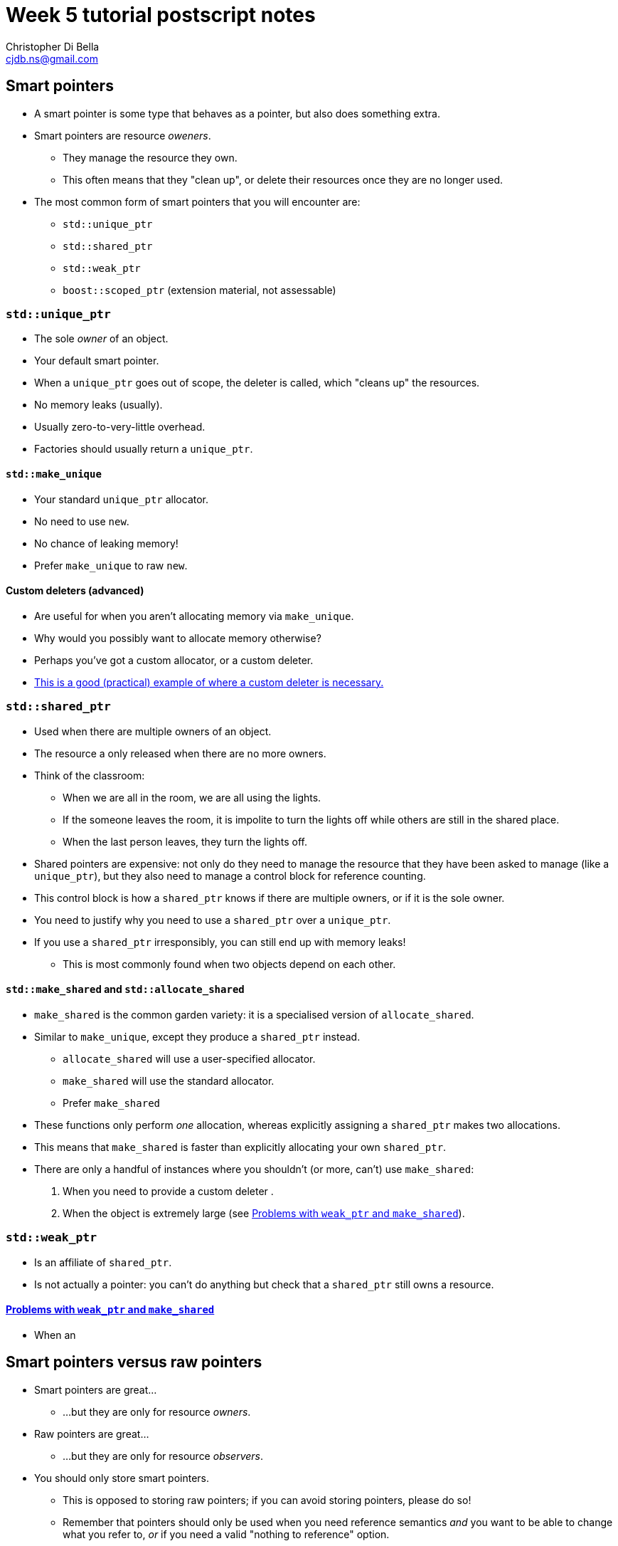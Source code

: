 Week 5 tutorial postscript notes
================================
:Author: Christopher Di Bella
:Email: cjdb.ns@gmail.com
:Date: 2016/08/03
:Revision: 1
:cpp: C++

== Smart pointers
* A smart pointer is some type that behaves as a pointer, but also does something extra.
* Smart pointers are resource _oweners_.
   ** They manage the resource they own.
   ** This often means that they "clean up", or delete their resources once they are no longer used.
* The most common form of smart pointers that you will encounter are:
   ** `std::unique_ptr`
   ** `std::shared_ptr`
   ** `std::weak_ptr`
   ** `boost::scoped_ptr` (extension material, not assessable)

=== `std::unique_ptr`
* The sole _owner_ of an object.
* Your default smart pointer.
* When a `unique_ptr` goes out of scope, the deleter is called, which "cleans up" the resources.
* No memory leaks (usually).
* Usually zero-to-very-little overhead.
* Factories should usually return a `unique_ptr`.

==== `std::make_unique`
* Your standard `unique_ptr` allocator.
* No need to use `new`.
* No chance of leaking memory!
* Prefer `make_unique` to raw `new`.

==== Custom deleters (advanced)
* Are useful for when you aren't allocating memory via `make_unique`.
* Why would you possibly want to allocate memory otherwise?
* Perhaps you've got a custom allocator, or a custom deleter.
* link:blah[This is a good (practical) example of where a custom deleter is necessary.]

=== `std::shared_ptr`
* Used when there are multiple owners of an object. 
* The resource a only released when there are no more owners.
* Think of the classroom:
   - When we are all in the room, we are all using the lights.
   - If the someone leaves the room, it is impolite to turn the lights off while others are still
     in the shared place.
   - When the last person leaves, they turn the lights off.
* Shared pointers are expensive: not only do they need to manage the resource that they have been
  asked to manage (like a `unique_ptr`), but they also need to manage a control block for reference
  counting.
* This control block is how a `shared_ptr` knows if there are multiple owners, or if it is the sole
  owner.
* You need to justify why you need to use a `shared_ptr` over a `unique_ptr`.
* If you use a `shared_ptr` irresponsibly, you can still end up with memory leaks!
   - This is most commonly found when two objects depend on each other.

==== `std::make_shared` and `std::allocate_shared`
* `make_shared` is the common garden variety: it is a specialised version of `allocate_shared`.
* Similar to `make_unique`, except they produce a `shared_ptr` instead.
   - `allocate_shared` will use a user-specified allocator.
   - `make_shared` will use the standard allocator.
   - Prefer `make_shared`
* These functions only perform _one_ allocation, whereas explicitly assigning a `shared_ptr` makes
  two allocations.
* This means that `make_shared` is faster than explicitly allocating your own `shared_ptr`.
* There are only a handful of instances where you shouldn't (or more, can't) use `make_shared`:
   . When you need to provide a custom deleter
   .
   . When the object is extremely large (see xref:weak_ptr-problems[Problems with `weak_ptr` and
     `make_shared`]).

=== `std::weak_ptr`
* Is an affiliate of `shared_ptr`.
* Is not actually a pointer: you can't do anything but check that a `shared_ptr` still owns a
  resource.

==== <<weak_ptr-problems,Problems with `weak_ptr` and `make_shared`>>
* When an 

== Smart pointers versus raw pointers
* Smart pointers are great...
   ** ...but they are only for resource _owners_.
* Raw pointers are great...
   ** ...but they are only for resource _observers_.
* You should only store smart pointers.
   - This is opposed to storing raw pointers; if you can avoid storing pointers, please do so!
   - Remember that pointers should only be used when you need reference semantics _and_ you want
     to be able to change what you refer to, _or_ if you need a valid "nothing to reference" option.
* You should feel free to keep passing raw pointers around and returning raw pointers from
  functions...
   ** ...with a few caveats.

== `decltype`
* A very powerful type deduction tool.
* `decltype(e)` for some expression `e` will be deduced as the type of the expression `e`.
   - If `e` does not have a valid expression type, your code will not compile.
   - If `e` is the name of an overloaded function, your code will not compile.
* `decltype((e))`, for some _parenthesised_ expression `(e)` does not resolve to the same type as
  `decltype(e)`:
   - If `e` is an lvalue, then `decltype((e))` will be deduced as `decltype(e)&`.
   - If `e` is an rvalue, then `decltype((e))` will be deduced as `decltype(e)&&`.
* [big]#How about in English, professor?#
* The above is a bit technical, so let's break it down:
   - `decltype(e)` takes the type of whatever is inside, and becomes like an unnamed type alias
     (formerly known as a `typedef`).
   - `decltype((e))` takes the type of whatever is inside, and becomes like an unnamed type alias,
     with the caveat that the type is a reference to `e`'s type.
* Why would you want to _ever_ use an unnamed alias?
   - For the same reason you want to use `auto`!
* Relying on type deduction means that you are placing trust in the compiler to work out the correct
  type.
   - The compiler is actually a fair bit smarter than you for things like this. Trust your tool.
* But I can't see my type!
   - Correct, and the minute your type goes off the screen, your type can't be seen anyway.
   - You should keep the scope of variables as small as possible to limit their potential misuse.
   - If you use an IDE, your IDE should be able to deduce the type information on the fly.
   - However, a stronger argument is that `decltype`, like `auto` helps you code against interfaces,
     _not_ implementations.
   - Unlike `auto`, `decltype` isn't supposed to be used everywhere.
* `decltype` doesn't replace `auto` either:
   - `auto` is placed on the left, before the identifier.
   - `decltype` is placed on the right, after the `operator=`.

[source, cpp]
-------------
#include <iostream>
#include <vector>

std::vector<int> make_crowd(int children, int adults, int seniors);

int main()
{
   auto crowd = make_crowd(10, 120, 16);
   // auto on the left, decltype on the right
   auto first_child = decltype(crowd)::value_type{7}; // is the same as...
   auto second_child = std::vector<int>::value_type{7}; // is the same as...
   auto third_child = int{7};
}
-------------

* That seems pointless... why didn't we just use `int{0}`?
* Consider this modification:

[source, cpp]
-------------
#include <iostream>
#include <vector>

// children are often proud of their age, and will happily tell you that they are "six and a half",
// so all children will now give an _exact_ age
std::vector<double> make_crowd(int children, int adults, int seniors);

int main()
{
   auto crowd = make_crowd(10, 120, 16);
   // auto on the left, decltype on the right
   auto first_child = decltype(crowd)::value_type{7};   // is the same as std::vector<double>::value_type{7}; but not the same as...
   auto second_child = std::vector<int>::value_type{7}; // both of which are embedded in our code
   auto third_child = int{7};                           // errors are likely to crop up
}
-------------

* So should I be using `decltype` like in this program?

[source,cpp]
------------
auto i = decltype(0){0};
auto j = decltype(i){1};
------------

* Heavens, no! Use `decltype` when you need a type to be the 
